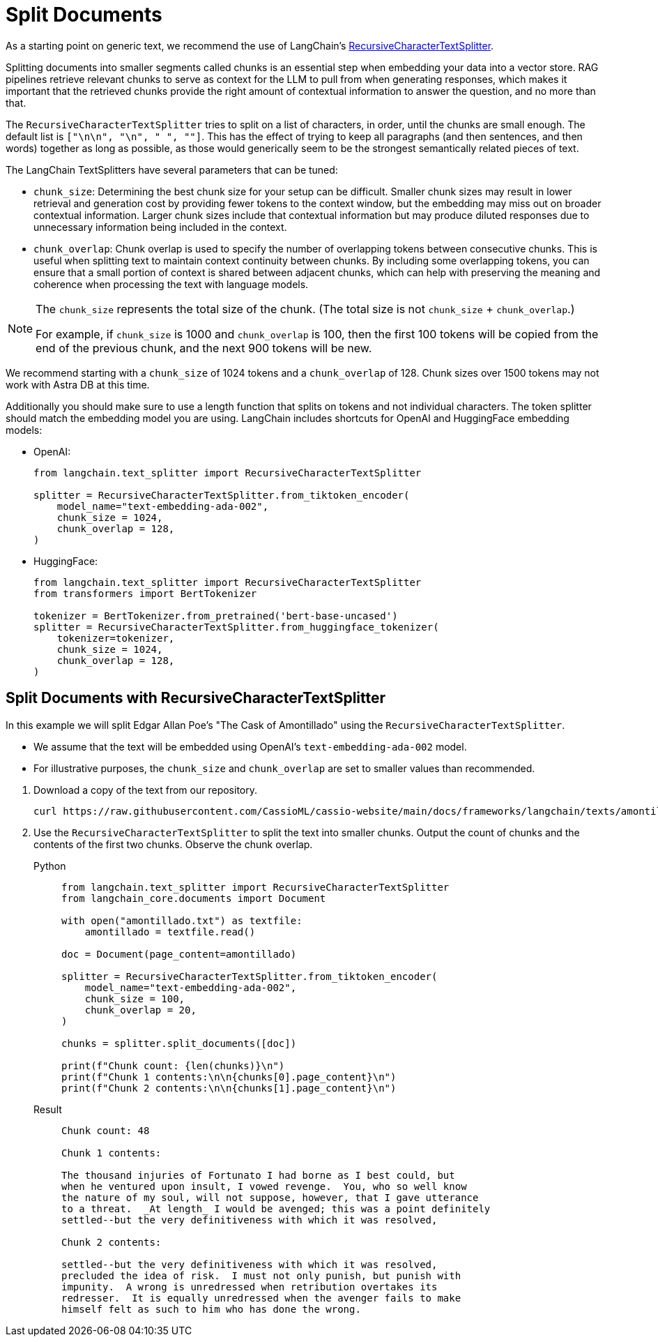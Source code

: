 = Split Documents

As a starting point on generic text, we recommend the use of LangChain's https://datastax.github.io/ragstack-ai/api_reference/0.8.0/langchain/text_splitter/langchain.text_splitter.RecursiveCharacterTextSplitter.html[RecursiveCharacterTextSplitter].

Splitting documents into smaller segments called chunks is an essential step when embedding your data into a vector store. RAG pipelines retrieve relevant chunks to serve as context for the LLM to pull from when generating responses, which makes it important that the retrieved chunks provide the right amount of contextual information to answer the question, and no more than that.

The `RecursiveCharacterTextSplitter` tries to split on a list of characters, in order, until the chunks are small enough. The default list is `["\n\n", "\n", " ", ""]`. This has the effect of trying to keep all paragraphs (and then sentences, and then words) together as long as possible, as those would generically seem to be the strongest semantically related pieces of text.

The LangChain TextSplitters have several parameters that can be tuned:

* `chunk_size`: Determining the best chunk size for your setup can be difficult. Smaller chunk sizes may result in lower retrieval and generation cost by providing fewer tokens to the context window, but the embedding may miss out on broader contextual information. Larger chunk sizes include that contextual information but may produce diluted responses due to unnecessary information being included in the context.
* `chunk_overlap`: Chunk overlap is used to specify the number of overlapping tokens between consecutive chunks. This is useful when splitting text to maintain context continuity between chunks. By including some overlapping tokens, you can ensure that a small portion of context is shared between adjacent chunks, which can help with preserving the meaning and coherence when processing the text with language models.

[NOTE]
====
The `chunk_size` represents the total size of the chunk. (The total size is not `chunk_size` + `chunk_overlap`.)

For example, if `chunk_size` is 1000 and `chunk_overlap` is 100, then the first 100 tokens will be copied from the end of the previous chunk, and the next 900 tokens will be new.
====

We recommend starting with a `chunk_size` of 1024 tokens and a `chunk_overlap` of 128. Chunk sizes over 1500 tokens may not work with Astra DB at this time.

Additionally you should make sure to use a length function that splits on tokens and not individual characters. The token splitter should match the embedding model you are using. LangChain includes shortcuts for OpenAI and HuggingFace embedding models:

* OpenAI:
+
[source,python]
----
from langchain.text_splitter import RecursiveCharacterTextSplitter

splitter = RecursiveCharacterTextSplitter.from_tiktoken_encoder(
    model_name="text-embedding-ada-002",
    chunk_size = 1024,
    chunk_overlap = 128,
)
----

* HuggingFace:
+
[source,python]
----
from langchain.text_splitter import RecursiveCharacterTextSplitter
from transformers import BertTokenizer

tokenizer = BertTokenizer.from_pretrained('bert-base-uncased')
splitter = RecursiveCharacterTextSplitter.from_huggingface_tokenizer(
    tokenizer=tokenizer,
    chunk_size = 1024,
    chunk_overlap = 128,
)
----

== Split Documents with RecursiveCharacterTextSplitter

.In this example we will split Edgar Allan Poe's "The Cask of Amontillado" using the `RecursiveCharacterTextSplitter`.
* We assume that the text will be embedded using OpenAI's `text-embedding-ada-002` model.
* For illustrative purposes, the `chunk_size` and `chunk_overlap` are set to smaller values than recommended.

//

. Download a copy of the text from our repository.
+
[source,bash]
----
curl https://raw.githubusercontent.com/CassioML/cassio-website/main/docs/frameworks/langchain/texts/amontillado.txt --output amontillado.txt
----

. Use the `RecursiveCharacterTextSplitter` to split the text into smaller chunks. Output the count of chunks and the contents of the first two chunks. Observe the chunk overlap.
+
[tabs]
======
Python::
+
[source,python]
----
from langchain.text_splitter import RecursiveCharacterTextSplitter
from langchain_core.documents import Document

with open("amontillado.txt") as textfile:
    amontillado = textfile.read()

doc = Document(page_content=amontillado)

splitter = RecursiveCharacterTextSplitter.from_tiktoken_encoder(
    model_name="text-embedding-ada-002",
    chunk_size = 100,
    chunk_overlap = 20,
)

chunks = splitter.split_documents([doc])

print(f"Chunk count: {len(chunks)}\n")
print(f"Chunk 1 contents:\n\n{chunks[0].page_content}\n")
print(f"Chunk 2 contents:\n\n{chunks[1].page_content}\n")
----

Result::
+
[source,console]
----
Chunk count: 48

Chunk 1 contents:

The thousand injuries of Fortunato I had borne as I best could, but
when he ventured upon insult, I vowed revenge.  You, who so well know
the nature of my soul, will not suppose, however, that I gave utterance
to a threat.  _At length_ I would be avenged; this was a point definitely
settled--but the very definitiveness with which it was resolved,

Chunk 2 contents:

settled--but the very definitiveness with which it was resolved,
precluded the idea of risk.  I must not only punish, but punish with
impunity.  A wrong is unredressed when retribution overtakes its
redresser.  It is equally unredressed when the avenger fails to make
himself felt as such to him who has done the wrong.
----
======
